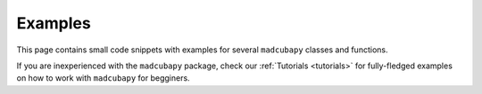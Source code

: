 Examples
########

This page contains small code snippets with examples for several ``madcubapy``
classes and functions.

If you are inexperienced with the ``madcubapy`` package, check our
:ref:`Tutorials <tutorials>` for fully-fledged examples on how to work with
``madcubapy`` for begginers.
